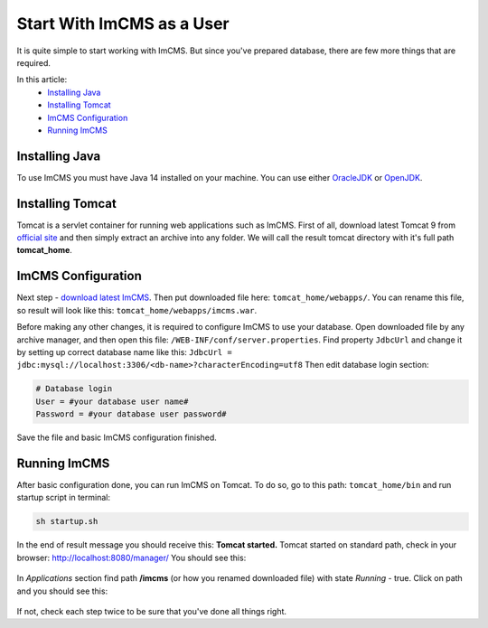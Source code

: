 Start With ImCMS as a User
==========================

It is quite simple to start working with ImCMS.
But since you've prepared database, there are few more things that are required.

In this article:
    - `Installing Java`_
    - `Installing Tomcat`_
    - `ImCMS Configuration`_
    - `Running ImCMS`_


Installing Java
---------------

To use ImCMS you must have Java 14 installed on your machine.
You can use either `OracleJDK <https://www.oracle.com/cis/java/technologies/javase/jdk14-archive-downloads.html>`_
or `OpenJDK <http://openjdk.java.net/install/>`_.


Installing Tomcat
-----------------

Tomcat is a servlet container for running web applications such as ImCMS.
First of all, download latest Tomcat 9 from `official site <https://tomcat.apache.org/download-90.cgi>`_ and then
simply extract an archive into any folder. We will call the result tomcat directory with it's full path **tomcat_home**.


ImCMS Configuration
-------------------

Next step - `download latest ImCMS <http://repo.imcode.com/maven2/com/imcode/imcms/imcms/6.0.0-beta18/imcms-6.0.0-beta18.war>`_.
Then put downloaded file here: ``tomcat_home/webapps/``.
You can rename this file, so result will look like this: ``tomcat_home/webapps/imcms.war``.

Before making any other changes, it is required to configure ImCMS to use your database.
Open downloaded file by any archive manager, and then open this file: ``/WEB-INF/conf/server.properties``.
Find property ``JdbcUrl`` and change it by setting up correct database name like this:
``JdbcUrl = jdbc:mysql://localhost:3306/<db-name>?characterEncoding=utf8``
Then edit database login section:

.. code-block:: properties

    # Database login
    User = #your database user name#
    Password = #your database user password#

Save the file and basic ImCMS configuration finished.

Running ImCMS
-------------

After basic configuration done, you can run ImCMS on Tomcat. To do so, go to this path: ``tomcat_home/bin``
and run startup script in terminal:

.. code-block:: console

    sh startup.sh

In the end of result message you should receive this: **Tomcat started.**
Tomcat started on standard path, check in your browser: http://localhost:8080/manager/
You should see this:

    .. image:: images/tomcat-imcms-example.png

In *Applications* section find path **/imcms** (or how you renamed downloaded file) with state *Running* - true.
Click on path and you should see this:

    .. image:: images/imcms-start-page-example.png

If not, check each step twice to be sure that you've done all things right.

